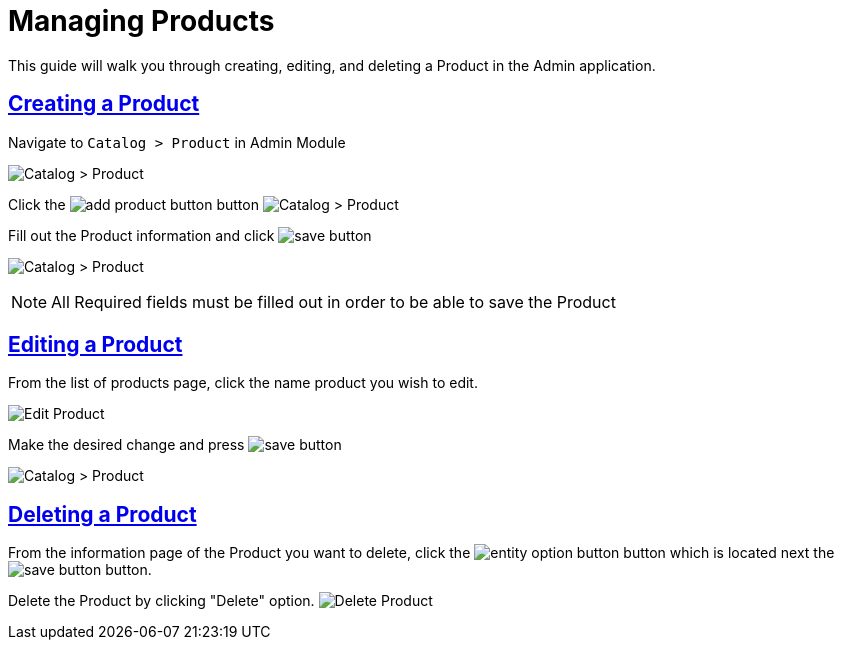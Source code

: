 :source-highlighter: highlightjs
:title: Managing Products
:url-page-title: Managing Products
:sectlinks: true
:icons: /images/
:workflow: Workflow Docs
:stylesheet: readthedocs.css
:module: BroadleafCommercePrivate
:module-images: /images/{module}/
:chapter: Catalog Management
:icons: fonts
:chapter-section: Product
:sub-section:  Basic Management of Product
:guide-type: admin
:document-url: /{guide-type}/{chapter}/{chapter-section}/{url-page-title}
:related-category: /admin/catalog/category/managing-categories
:related-enterprise: /admin/site-updates/my-changes/promote-and-approve-workflow
:add-button: {module-images}add_product_button.png
:save-button: {module-images}save_button.png
:edit-button: {module-images}edit_button.png
:entity-options-button: {module-images}entity_option_button.png

[subs="attributes"]
= {title}

This guide will walk you through creating, editing, and deleting a Product in the Admin application.

== Creating a Product

[instruction]
--

.Navigate to `Catalog > Product` in Admin Module
image:{module-images}catalog_product_nav.png[Catalog > Product]
--

[instruction]
--

Click the image:{add-button}[] button
image:{module-images}add_product.png[Catalog > Product]
--

[instruction]
--
.Fill out the Product information and click image:{save-button}[]
image:{module-images}created_product.png[Catalog > Product]

NOTE: All Required fields must be filled out in order to be able to save the Product
--


== Editing a Product

[instruction]
--
.From the list of products page, click the name product you wish to edit.
image:{module-images}edit_product_nav.png[Edit Product]

--

[instruction]
--
.Make the desired change and press image:{save-button}[]
image:{module-images}created_product.png[Catalog > Product]
--

== Deleting a Product

[instruction]
--
From the information page of the Product you want to delete, click the image:{entity-options-button}[] button which is located next the image:{save-button}[] button.

Delete the Product by clicking "Delete" option.
image:{module-images}delete_product.png[Delete Product]

--
